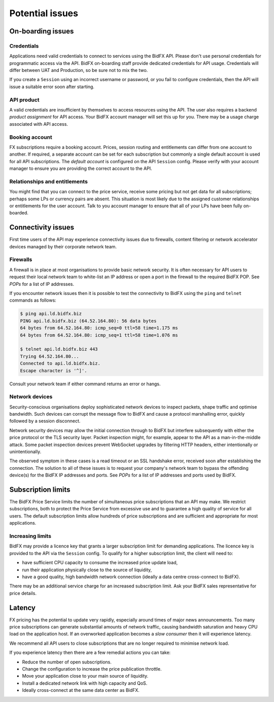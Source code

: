 ****************
Potential issues
****************


On-boarding issues
==================

Credentials
-----------

Applications need valid credentials to connect to services using the BidFX API.
Please don't use personal credentials for programmatic access via the API.
BidFX on-boarding staff provide dedicated credentials for API usage.
Credentials will differ between UAT and Production, so be sure not to mix the two.

If you create a ``Session`` using an incorrect username or password,
or you fail to configure credentials, then the API will issue a suitable error soon after starting.


API product
-----------

A valid credentials are insufficient by themselves to access resources using the API.
The user also requires a backend *product assignment* for API access.
Your BidFX account manager will set this up for you.
There may be a usage charge associated with API access.


Booking account
---------------

FX subscriptions require a booking account. 
Prices, session routing and entitlements can differ from one account to another.
If required, a separate account can be set for each subscription
but commonly a single default account is used for all API subscriptions.
The *default account* is configured on the API ``Session`` config.
Please verify with your account manager to ensure you are providing the correct account to the API.


Relationships and entitlements
------------------------------

You might find that you can connect to the price service, 
receive some pricing but not get data for all subscriptions;
perhaps some LPs or currency pairs are absent. 
This situation is most likely due to the assigned customer relationships or entitlements for the user account. 
Talk to you account manager to ensure that all of your LPs have been fully on-boarded.


Connectivity issues
===================

First time users of the API may experience connectivity issues due to firewalls, 
content filtering or network accelerator devices managed by their corporate network team.


Firewalls
---------

A firewall is in place at most organisations to provide basic network security.
It is often necessary for API users to request their local network team to
white-list an IP address or open a port in the firewall to the required BidFX POP.
See `POPs` for a list of IP addresses.

If you encounter network issues then it is possible to test the connectivity to BidFX using the
``ping`` and ``telnet`` commands as follows:

.. code-block:: sh

    $ ping api.ld.bidfx.biz
    PING api.ld.bidfx.biz (64.52.164.80): 56 data bytes
    64 bytes from 64.52.164.80: icmp_seq=0 ttl=58 time=1.175 ms
    64 bytes from 64.52.164.80: icmp_seq=1 ttl=58 time=1.076 ms

    $ telnet api.ld.bidfx.biz 443
    Trying 64.52.164.80...
    Connected to api.ld.bidfx.biz.
    Escape character is '^]'.

Consult your network team if either command returns an error or hangs.


Network devices
---------------

Security-conscious organisations deploy sophisticated network devices to inspect packets,
shape traffic and optimise bandwidth.
Such devices can corrupt the message flow to BidFX and cause a protocol marshalling error, 
quickly followed by a session disconnect.

Network security devices may allow the initial connection through to BidFX but
interfere subsequently with either the price protocol or the TLS security layer.
Packet inspection might, for example, appear to the API as a man-in-the-middle attack.
Some packet inspection devices prevent WebSocket upgrades by filtering HTTP headers,
either intentionally or unintentionally.

The observed symptom in these cases is a read timeout or an SSL handshake error,
received soon after establishing the connection.
The solution to all of these issues is to request your company's network team
to bypass the offending device(s) for the BidFX IP addresses and ports.
See `POPs` for a list of IP addresses and ports used by BidFX.


Subscription limits
===================

The BidFX Price Service limits the number of simultaneous price subscriptions that an API may make. 
We restrict subscriptions, both to protect the Price Service from excessive use and to guarantee
a high quality of service for all users. 
The default subscription limits allow hundreds of price subscriptions and are sufficient 
and appropriate for most applications.


Increasing limits
-----------------

BidFX may provide a licence key that grants a larger subscription limit for demanding applications.
The licence key is provided to the API via the ``Session`` config.
To qualify for a higher subscription limit, the client will need to:

- have sufficient CPU capacity to consume the increased price update load,
- run their application physically close to the source of liquidity,
- have a good quality, high bandwidth network connection (ideally a data centre cross-connect to BidFX).

There may be an additional service charge for an increased subscription limit.
Ask your BidFX sales representative for price details.


Latency
=======

FX pricing has the potential to update very rapidly, especially around times of major news announcements.
Too many price subscriptions can generate substantial amounts of network traffic,
causing bandwidth saturation and heavy CPU load on the application host.
If an overworked application becomes a *slow consumer* then it will experience latency.

We recommend all API users to close subscriptions that are no longer required to minimise network load.

If you experience latency then there are a few remedial actions you can take:

- Reduce the number of open subscriptions.
- Change the configuration to increase the price publication throttle.
- Move your application close to your main source of liquidity.
- Install a dedicated network link with high capacity and QoS.
- Ideally cross-connect at the same data center as BidFX.

